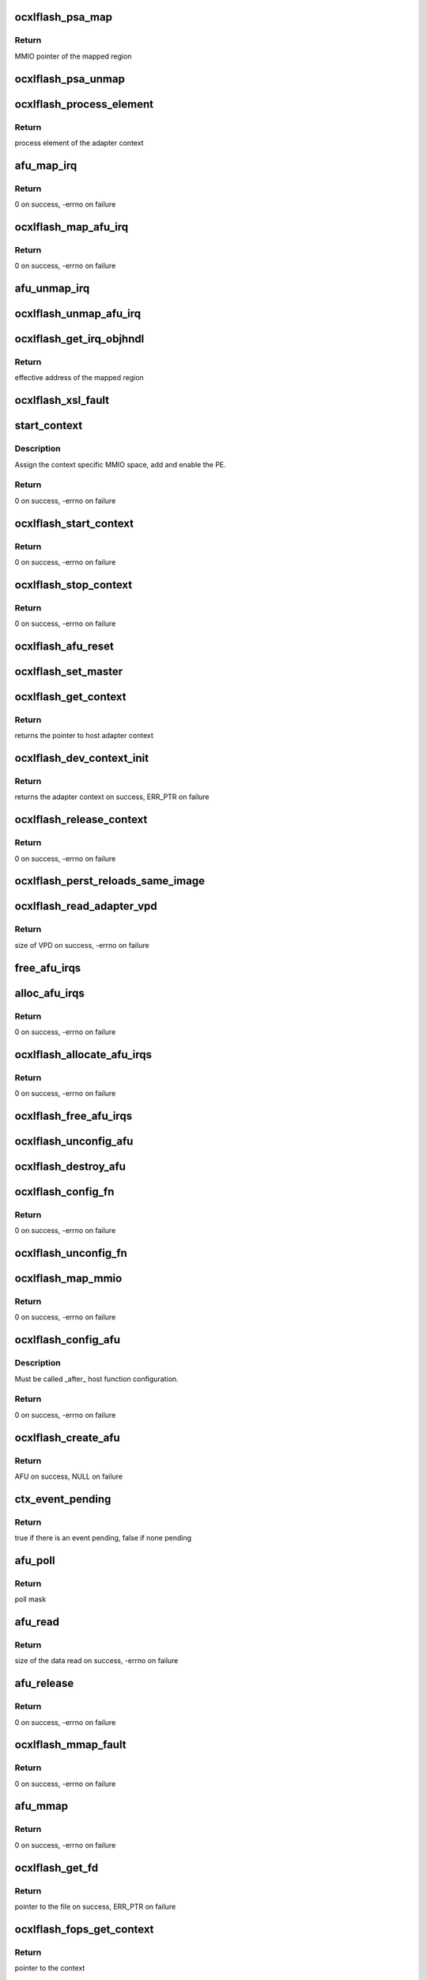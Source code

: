 .. -*- coding: utf-8; mode: rst -*-
.. src-file: drivers/scsi/cxlflash/ocxl_hw.c

.. _`ocxlflash_psa_map`:

ocxlflash_psa_map
=================

.. c:function:: void __iomem *ocxlflash_psa_map(void *ctx_cookie)

    map the process specific MMIO space

    :param ctx_cookie:
        Adapter context for which the mapping needs to be done.
    :type ctx_cookie: void \*

.. _`ocxlflash_psa_map.return`:

Return
------

MMIO pointer of the mapped region

.. _`ocxlflash_psa_unmap`:

ocxlflash_psa_unmap
===================

.. c:function:: void ocxlflash_psa_unmap(void __iomem *addr)

    unmap the process specific MMIO space

    :param addr:
        MMIO pointer to unmap.
    :type addr: void __iomem \*

.. _`ocxlflash_process_element`:

ocxlflash_process_element
=========================

.. c:function:: int ocxlflash_process_element(void *ctx_cookie)

    get process element of the adapter context

    :param ctx_cookie:
        Adapter context associated with the process element.
    :type ctx_cookie: void \*

.. _`ocxlflash_process_element.return`:

Return
------

process element of the adapter context

.. _`afu_map_irq`:

afu_map_irq
===========

.. c:function:: int afu_map_irq(u64 flags, struct ocxlflash_context *ctx, int num, irq_handler_t handler, void *cookie, char *name)

    map the interrupt of the adapter context

    :param flags:
        Flags.
    :type flags: u64

    :param ctx:
        Adapter context.
    :type ctx: struct ocxlflash_context \*

    :param num:
        Per-context AFU interrupt number.
    :type num: int

    :param handler:
        Interrupt handler to register.
    :type handler: irq_handler_t

    :param cookie:
        Interrupt handler private data.
    :type cookie: void \*

    :param name:
        Name of the interrupt.
    :type name: char \*

.. _`afu_map_irq.return`:

Return
------

0 on success, -errno on failure

.. _`ocxlflash_map_afu_irq`:

ocxlflash_map_afu_irq
=====================

.. c:function:: int ocxlflash_map_afu_irq(void *ctx_cookie, int num, irq_handler_t handler, void *cookie, char *name)

    map the interrupt of the adapter context

    :param ctx_cookie:
        Adapter context.
    :type ctx_cookie: void \*

    :param num:
        Per-context AFU interrupt number.
    :type num: int

    :param handler:
        Interrupt handler to register.
    :type handler: irq_handler_t

    :param cookie:
        Interrupt handler private data.
    :type cookie: void \*

    :param name:
        Name of the interrupt.
    :type name: char \*

.. _`ocxlflash_map_afu_irq.return`:

Return
------

0 on success, -errno on failure

.. _`afu_unmap_irq`:

afu_unmap_irq
=============

.. c:function:: void afu_unmap_irq(u64 flags, struct ocxlflash_context *ctx, int num, void *cookie)

    unmap the interrupt

    :param flags:
        Flags.
    :type flags: u64

    :param ctx:
        Adapter context.
    :type ctx: struct ocxlflash_context \*

    :param num:
        Per-context AFU interrupt number.
    :type num: int

    :param cookie:
        Interrupt handler private data.
    :type cookie: void \*

.. _`ocxlflash_unmap_afu_irq`:

ocxlflash_unmap_afu_irq
=======================

.. c:function:: void ocxlflash_unmap_afu_irq(void *ctx_cookie, int num, void *cookie)

    unmap the interrupt

    :param ctx_cookie:
        Adapter context.
    :type ctx_cookie: void \*

    :param num:
        Per-context AFU interrupt number.
    :type num: int

    :param cookie:
        Interrupt handler private data.
    :type cookie: void \*

.. _`ocxlflash_get_irq_objhndl`:

ocxlflash_get_irq_objhndl
=========================

.. c:function:: u64 ocxlflash_get_irq_objhndl(void *ctx_cookie, int irq)

    get the object handle for an interrupt

    :param ctx_cookie:
        Context associated with the interrupt.
    :type ctx_cookie: void \*

    :param irq:
        Interrupt number.
    :type irq: int

.. _`ocxlflash_get_irq_objhndl.return`:

Return
------

effective address of the mapped region

.. _`ocxlflash_xsl_fault`:

ocxlflash_xsl_fault
===================

.. c:function:: void ocxlflash_xsl_fault(void *data, u64 addr, u64 dsisr)

    callback when translation error is triggered

    :param data:
        Private data provided at callback registration, the context.
    :type data: void \*

    :param addr:
        Address that triggered the error.
    :type addr: u64

    :param dsisr:
        Value of dsisr register.
    :type dsisr: u64

.. _`start_context`:

start_context
=============

.. c:function:: int start_context(struct ocxlflash_context *ctx)

    local routine to start a context

    :param ctx:
        Adapter context to be started.
    :type ctx: struct ocxlflash_context \*

.. _`start_context.description`:

Description
-----------

Assign the context specific MMIO space, add and enable the PE.

.. _`start_context.return`:

Return
------

0 on success, -errno on failure

.. _`ocxlflash_start_context`:

ocxlflash_start_context
=======================

.. c:function:: int ocxlflash_start_context(void *ctx_cookie)

    start a kernel context

    :param ctx_cookie:
        Adapter context to be started.
    :type ctx_cookie: void \*

.. _`ocxlflash_start_context.return`:

Return
------

0 on success, -errno on failure

.. _`ocxlflash_stop_context`:

ocxlflash_stop_context
======================

.. c:function:: int ocxlflash_stop_context(void *ctx_cookie)

    stop a context

    :param ctx_cookie:
        Adapter context to be stopped.
    :type ctx_cookie: void \*

.. _`ocxlflash_stop_context.return`:

Return
------

0 on success, -errno on failure

.. _`ocxlflash_afu_reset`:

ocxlflash_afu_reset
===================

.. c:function:: int ocxlflash_afu_reset(void *ctx_cookie)

    reset the AFU

    :param ctx_cookie:
        Adapter context.
    :type ctx_cookie: void \*

.. _`ocxlflash_set_master`:

ocxlflash_set_master
====================

.. c:function:: void ocxlflash_set_master(void *ctx_cookie)

    sets the context as master

    :param ctx_cookie:
        Adapter context to set as master.
    :type ctx_cookie: void \*

.. _`ocxlflash_get_context`:

ocxlflash_get_context
=====================

.. c:function:: void *ocxlflash_get_context(struct pci_dev *pdev, void *afu_cookie)

    obtains the context associated with the host

    :param pdev:
        PCI device associated with the host.
    :type pdev: struct pci_dev \*

    :param afu_cookie:
        Hardware AFU associated with the host.
    :type afu_cookie: void \*

.. _`ocxlflash_get_context.return`:

Return
------

returns the pointer to host adapter context

.. _`ocxlflash_dev_context_init`:

ocxlflash_dev_context_init
==========================

.. c:function:: void *ocxlflash_dev_context_init(struct pci_dev *pdev, void *afu_cookie)

    allocate and initialize an adapter context

    :param pdev:
        PCI device associated with the host.
    :type pdev: struct pci_dev \*

    :param afu_cookie:
        Hardware AFU associated with the host.
    :type afu_cookie: void \*

.. _`ocxlflash_dev_context_init.return`:

Return
------

returns the adapter context on success, ERR_PTR on failure

.. _`ocxlflash_release_context`:

ocxlflash_release_context
=========================

.. c:function:: int ocxlflash_release_context(void *ctx_cookie)

    releases an adapter context

    :param ctx_cookie:
        Adapter context to be released.
    :type ctx_cookie: void \*

.. _`ocxlflash_release_context.return`:

Return
------

0 on success, -errno on failure

.. _`ocxlflash_perst_reloads_same_image`:

ocxlflash_perst_reloads_same_image
==================================

.. c:function:: void ocxlflash_perst_reloads_same_image(void *afu_cookie, bool image)

    sets the image reload policy

    :param afu_cookie:
        Hardware AFU associated with the host.
    :type afu_cookie: void \*

    :param image:
        Whether to load the same image on PERST.
    :type image: bool

.. _`ocxlflash_read_adapter_vpd`:

ocxlflash_read_adapter_vpd
==========================

.. c:function:: ssize_t ocxlflash_read_adapter_vpd(struct pci_dev *pdev, void *buf, size_t count)

    reads the adapter VPD

    :param pdev:
        PCI device associated with the host.
    :type pdev: struct pci_dev \*

    :param buf:
        Buffer to get the VPD data.
    :type buf: void \*

    :param count:
        Size of buffer (maximum bytes that can be read).
    :type count: size_t

.. _`ocxlflash_read_adapter_vpd.return`:

Return
------

size of VPD on success, -errno on failure

.. _`free_afu_irqs`:

free_afu_irqs
=============

.. c:function:: void free_afu_irqs(struct ocxlflash_context *ctx)

    internal service to free interrupts

    :param ctx:
        Adapter context.
    :type ctx: struct ocxlflash_context \*

.. _`alloc_afu_irqs`:

alloc_afu_irqs
==============

.. c:function:: int alloc_afu_irqs(struct ocxlflash_context *ctx, int num)

    internal service to allocate interrupts

    :param ctx:
        Context associated with the request.
    :type ctx: struct ocxlflash_context \*

    :param num:
        Number of interrupts requested.
    :type num: int

.. _`alloc_afu_irqs.return`:

Return
------

0 on success, -errno on failure

.. _`ocxlflash_allocate_afu_irqs`:

ocxlflash_allocate_afu_irqs
===========================

.. c:function:: int ocxlflash_allocate_afu_irqs(void *ctx_cookie, int num)

    allocates the requested number of interrupts

    :param ctx_cookie:
        Context associated with the request.
    :type ctx_cookie: void \*

    :param num:
        Number of interrupts requested.
    :type num: int

.. _`ocxlflash_allocate_afu_irqs.return`:

Return
------

0 on success, -errno on failure

.. _`ocxlflash_free_afu_irqs`:

ocxlflash_free_afu_irqs
=======================

.. c:function:: void ocxlflash_free_afu_irqs(void *ctx_cookie)

    frees the interrupts of an adapter context

    :param ctx_cookie:
        Adapter context.
    :type ctx_cookie: void \*

.. _`ocxlflash_unconfig_afu`:

ocxlflash_unconfig_afu
======================

.. c:function:: void ocxlflash_unconfig_afu(struct ocxl_hw_afu *afu)

    unconfigure the AFU

    :param afu:
        AFU associated with the host.
    :type afu: struct ocxl_hw_afu \*

.. _`ocxlflash_destroy_afu`:

ocxlflash_destroy_afu
=====================

.. c:function:: void ocxlflash_destroy_afu(void *afu_cookie)

    destroy the AFU structure

    :param afu_cookie:
        AFU to be freed.
    :type afu_cookie: void \*

.. _`ocxlflash_config_fn`:

ocxlflash_config_fn
===================

.. c:function:: int ocxlflash_config_fn(struct pci_dev *pdev, struct ocxl_hw_afu *afu)

    configure the host function

    :param pdev:
        PCI device associated with the host.
    :type pdev: struct pci_dev \*

    :param afu:
        AFU associated with the host.
    :type afu: struct ocxl_hw_afu \*

.. _`ocxlflash_config_fn.return`:

Return
------

0 on success, -errno on failure

.. _`ocxlflash_unconfig_fn`:

ocxlflash_unconfig_fn
=====================

.. c:function:: void ocxlflash_unconfig_fn(struct pci_dev *pdev, struct ocxl_hw_afu *afu)

    unconfigure the host function

    :param pdev:
        PCI device associated with the host.
    :type pdev: struct pci_dev \*

    :param afu:
        AFU associated with the host.
    :type afu: struct ocxl_hw_afu \*

.. _`ocxlflash_map_mmio`:

ocxlflash_map_mmio
==================

.. c:function:: int ocxlflash_map_mmio(struct ocxl_hw_afu *afu)

    map the AFU MMIO space

    :param afu:
        AFU associated with the host.
    :type afu: struct ocxl_hw_afu \*

.. _`ocxlflash_map_mmio.return`:

Return
------

0 on success, -errno on failure

.. _`ocxlflash_config_afu`:

ocxlflash_config_afu
====================

.. c:function:: int ocxlflash_config_afu(struct pci_dev *pdev, struct ocxl_hw_afu *afu)

    configure the host AFU

    :param pdev:
        PCI device associated with the host.
    :type pdev: struct pci_dev \*

    :param afu:
        AFU associated with the host.
    :type afu: struct ocxl_hw_afu \*

.. _`ocxlflash_config_afu.description`:

Description
-----------

Must be called \_after\_ host function configuration.

.. _`ocxlflash_config_afu.return`:

Return
------

0 on success, -errno on failure

.. _`ocxlflash_create_afu`:

ocxlflash_create_afu
====================

.. c:function:: void *ocxlflash_create_afu(struct pci_dev *pdev)

    create the AFU for OCXL

    :param pdev:
        PCI device associated with the host.
    :type pdev: struct pci_dev \*

.. _`ocxlflash_create_afu.return`:

Return
------

AFU on success, NULL on failure

.. _`ctx_event_pending`:

ctx_event_pending
=================

.. c:function:: bool ctx_event_pending(struct ocxlflash_context *ctx)

    check for any event pending on the context

    :param ctx:
        Context to be checked.
    :type ctx: struct ocxlflash_context \*

.. _`ctx_event_pending.return`:

Return
------

true if there is an event pending, false if none pending

.. _`afu_poll`:

afu_poll
========

.. c:function:: unsigned int afu_poll(struct file *file, struct poll_table_struct *poll)

    poll the AFU for events on the context

    :param file:
        File associated with the adapter context.
    :type file: struct file \*

    :param poll:
        Poll structure from the user.
    :type poll: struct poll_table_struct \*

.. _`afu_poll.return`:

Return
------

poll mask

.. _`afu_read`:

afu_read
========

.. c:function:: ssize_t afu_read(struct file *file, char __user *buf, size_t count, loff_t *off)

    perform a read on the context for any event

    :param file:
        File associated with the adapter context.
    :type file: struct file \*

    :param buf:
        Buffer to receive the data.
    :type buf: char __user \*

    :param count:
        Size of buffer (maximum bytes that can be read).
    :type count: size_t

    :param off:
        Offset.
    :type off: loff_t \*

.. _`afu_read.return`:

Return
------

size of the data read on success, -errno on failure

.. _`afu_release`:

afu_release
===========

.. c:function:: int afu_release(struct inode *inode, struct file *file)

    release and free the context

    :param inode:
        File inode pointer.
    :type inode: struct inode \*

    :param file:
        File associated with the context.
    :type file: struct file \*

.. _`afu_release.return`:

Return
------

0 on success, -errno on failure

.. _`ocxlflash_mmap_fault`:

ocxlflash_mmap_fault
====================

.. c:function:: vm_fault_t ocxlflash_mmap_fault(struct vm_fault *vmf)

    mmap fault handler

    :param vmf:
        VM fault associated with current fault.
    :type vmf: struct vm_fault \*

.. _`ocxlflash_mmap_fault.return`:

Return
------

0 on success, -errno on failure

.. _`afu_mmap`:

afu_mmap
========

.. c:function:: int afu_mmap(struct file *file, struct vm_area_struct *vma)

    map the fault handler operations

    :param file:
        File associated with the context.
    :type file: struct file \*

    :param vma:
        VM area associated with mapping.
    :type vma: struct vm_area_struct \*

.. _`afu_mmap.return`:

Return
------

0 on success, -errno on failure

.. _`ocxlflash_get_fd`:

ocxlflash_get_fd
================

.. c:function:: struct file *ocxlflash_get_fd(void *ctx_cookie, struct file_operations *fops, int *fd)

    get file descriptor for an adapter context

    :param ctx_cookie:
        Adapter context.
    :type ctx_cookie: void \*

    :param fops:
        File operations to be associated.
    :type fops: struct file_operations \*

    :param fd:
        File descriptor to be returned back.
    :type fd: int \*

.. _`ocxlflash_get_fd.return`:

Return
------

pointer to the file on success, ERR_PTR on failure

.. _`ocxlflash_fops_get_context`:

ocxlflash_fops_get_context
==========================

.. c:function:: void *ocxlflash_fops_get_context(struct file *file)

    get the context associated with the file

    :param file:
        File associated with the adapter context.
    :type file: struct file \*

.. _`ocxlflash_fops_get_context.return`:

Return
------

pointer to the context

.. _`ocxlflash_afu_irq`:

ocxlflash_afu_irq
=================

.. c:function:: irqreturn_t ocxlflash_afu_irq(int irq, void *data)

    interrupt handler for user contexts

    :param irq:
        Interrupt number.
    :type irq: int

    :param data:
        Private data provided at interrupt registration, the context.
    :type data: void \*

.. _`ocxlflash_afu_irq.return`:

Return
------

Always return IRQ_HANDLED.

.. _`ocxlflash_start_work`:

ocxlflash_start_work
====================

.. c:function:: int ocxlflash_start_work(void *ctx_cookie, u64 num_irqs)

    start a user context

    :param ctx_cookie:
        Context to be started.
    :type ctx_cookie: void \*

    :param num_irqs:
        Number of interrupts requested.
    :type num_irqs: u64

.. _`ocxlflash_start_work.return`:

Return
------

0 on success, -errno on failure

.. _`ocxlflash_fd_mmap`:

ocxlflash_fd_mmap
=================

.. c:function:: int ocxlflash_fd_mmap(struct file *file, struct vm_area_struct *vma)

    mmap handler for adapter file descriptor

    :param file:
        File installed with adapter file descriptor.
    :type file: struct file \*

    :param vma:
        VM area associated with mapping.
    :type vma: struct vm_area_struct \*

.. _`ocxlflash_fd_mmap.return`:

Return
------

0 on success, -errno on failure

.. _`ocxlflash_fd_release`:

ocxlflash_fd_release
====================

.. c:function:: int ocxlflash_fd_release(struct inode *inode, struct file *file)

    release the context associated with the file

    :param inode:
        File inode pointer.
    :type inode: struct inode \*

    :param file:
        File associated with the adapter context.
    :type file: struct file \*

.. _`ocxlflash_fd_release.return`:

Return
------

0 on success, -errno on failure

.. This file was automatic generated / don't edit.

